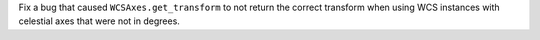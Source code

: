 Fix a bug that caused ``WCSAxes.get_transform`` to not return the correct
transform when using WCS instances with celestial axes that were not in
degrees.
